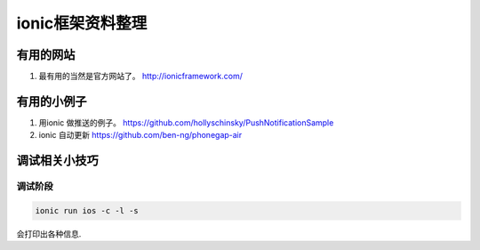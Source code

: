 ionic框架资料整理
==================


有用的网站
----------

#. 最有用的当然是官方网站了。 http://ionicframework.com/


有用的小例子
------------

#. 用ionic 做推送的例子。 https://github.com/hollyschinsky/PushNotificationSample
#. ionic 自动更新 https://github.com/ben-ng/phonegap-air


调试相关小技巧
--------------

调试阶段
^^^^^^^^^^

.. code-block:: bash

   ionic run ios -c -l -s

会打印出各种信息.



















.. author:: default
.. categories:: none
.. tags:: none
.. comments::
